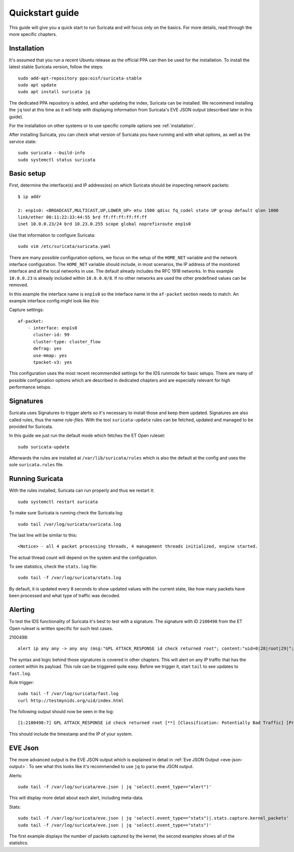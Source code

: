 Quickstart guide
================

This guide will give you a quick start to run Suricata and will focus only on
the basics. For more details, read through the more specific chapters.

Installation
------------

It's assumed that you run a recent Ubuntu release as the official PPA can then
be used for the installation. To install the latest stable Suricata version, follow
the steps::

    sudo add-apt-repository ppa:oisf/suricata-stable
    sudo apt update
    sudo apt install suricata jq

The dedicated PPA repository is added, and after updating the index, Suricata can
be installed. We recommend installing the ``jq`` tool at this time as it will help
with displaying information from Suricata's EVE JSON output (described later in
this guide).

For the installation on other systems or to use specific compile options see
:ref:`installation`.

After installing Suricata, you can check what version of Suricata you have
running and with what options, as well as the service state::

    sudo suricata --build-info
    sudo systemctl status suricata

.. _Basic setup:

Basic setup
-----------

First, determine the interface(s) and IP address(es) on which Suricata should be inspecting network
packets::

    $ ip addr

    2: enp1s0: <BROADCAST,MULTICAST,UP,LOWER_UP> mtu 1500 qdisc fq_codel state UP group default qlen 1000
    link/ether 00:11:22:33:44:55 brd ff:ff:ff:ff:ff:ff
    inet 10.0.0.23/24 brd 10.23.0.255 scope global noprefixroute enp1s0

Use that information to configure Suricata::

    sudo vim /etc/suricata/suricata.yaml

There are many possible configuration options, we focus on the setup of
the ``HOME_NET`` variable and the network interface configuration. The
``HOME_NET`` variable should include, in most scenarios, the IP address of
the monitored interface and all the local networks in
use. The default already includes the RFC 1918 networks. In this example
``10.0.0.23`` is already included within ``10.0.0.0/8``. If no other networks
are used the other predefined values can be removed.

In this example the interface name is ``enp1s0`` so the interface name in the
``af-packet`` section needs to match. An example interface config might
look like this:

Capture settings::

    af-packet:
        - interface: enp1s0
          cluster-id: 99
          cluster-type: cluster_flow
          defrag: yes
          use-mmap: yes
          tpacket-v3: yes

This configuration uses the most recent recommended settings for the IDS
runmode for basic setups. There are many of possible configuration options
which are described in dedicated chapters and are especially relevant for high
performance setups.

Signatures
----------

Suricata uses Signatures to trigger alerts so it's necessary to install those
and keep them updated. Signatures are also called rules, thus the name
`rule-files`. With the tool ``suricata-update`` rules can be fetched, updated and
managed to be provided for Suricata.

In this guide we just run the default mode which fetches the ET Open ruleset::

    sudo suricata-update

Afterwards the rules are installed at ``/var/lib/suricata/rules`` which is also
the default at the config and uses the sole ``suricata.rules`` file.

Running Suricata
----------------

With the rules installed, Suricata can run properly and thus we restart it::

    sudo systemctl restart suricata

To make sure Suricata is running check the Suricata log::

    sudo tail /var/log/suricata/suricata.log

The last line will be similar to this::

    <Notice> - all 4 packet processing threads, 4 management threads initialized, engine started.

The actual thread count will depend on the system and the configuration.

To see statistics, check the ``stats.log`` file::

    sudo tail -f /var/log/suricata/stats.log

By default, it is updated every 8 seconds to show updated values with the current
state, like how many packets have been processed and what type of traffic was
decoded.

Alerting
--------

To test the IDS functionality of Suricata it's best to test with a signature. The signature with
ID ``2100498`` from the ET Open ruleset is written specific for such test cases.

2100498::

    alert ip any any -> any any (msg:"GPL ATTACK_RESPONSE id check returned root"; content:"uid=0|28|root|29|"; classtype:bad-unknown; sid:2100498; rev:7; metadata:created_at 2010_09_23, updated_at 2010_09_23;)

The syntax and logic behind those signatures is covered in other chapters. This
will alert on any IP traffic that has the content within its payload. This rule
can be triggered quite easy. Before we trigger it, start ``tail`` to see updates to
``fast.log``.

Rule trigger::

    sudo tail -f /var/log/suricata/fast.log
    curl http://testmynids.org/uid/index.html

The following output should now be seen in the log::

    [1:2100498:7] GPL ATTACK_RESPONSE id check returned root [**] [Classification: Potentially Bad Traffic] [Priority: 2] {TCP} 217.160.0.187:80 -> 10.0.0.23:41618

This should include the timestamp and the IP of your system.

EVE Json
--------

The more advanced output is the EVE JSON output which is explained in detail in
:ref:`Eve JSON Output <eve-json-output>`. To see what this looks like it's
recommended to use ``jq`` to parse the JSON output.

Alerts::

    sudo tail -f /var/log/suricata/eve.json | jq 'select(.event_type=="alert")'

This will display more detail about each alert, including meta-data.

Stats::

    sudo tail -f /var/log/suricata/eve.json | jq 'select(.event_type=="stats")|.stats.capture.kernel_packets'
    sudo tail -f /var/log/suricata/eve.json | jq 'select(.event_type=="stats")'

The first example displays the number of packets captured by the kernel; the second
examples shows all of the statistics.
